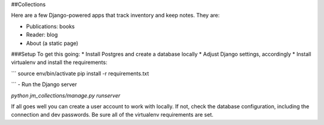 ##Collections

Here are a few Django-powered apps that track inventory and keep notes.
They are:

* Publications: books
* Reader: blog
* About (a static page)

###Setup
To get this going:
* Install Postgres and create a database locally
* Adjust Django settings, accordingly
* Install virtualenv and install the requirements:

```
source env/bin/activate
pip install -r requirements.txt

```
- Run the Django server

`python jm_collections/manage.py runserver`

If all goes well you can create a user account to work with locally. If not, check the database configuration, including the connection and dev passwords. Be sure all of the virtualenv requirements are set.
